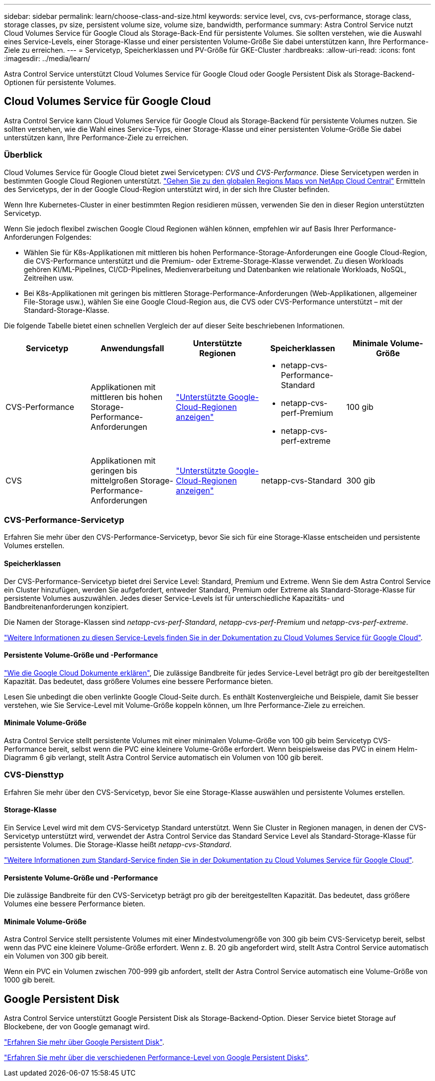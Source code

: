 ---
sidebar: sidebar 
permalink: learn/choose-class-and-size.html 
keywords: service level, cvs, cvs-performance, storage class, storage classes, pv size, persistent volume size, volume size, bandwidth, performance 
summary: Astra Control Service nutzt Cloud Volumes Service für Google Cloud als Storage-Back-End für persistente Volumes. Sie sollten verstehen, wie die Auswahl eines Service-Levels, einer Storage-Klasse und einer persistenten Volume-Größe Sie dabei unterstützen kann, Ihre Performance-Ziele zu erreichen. 
---
= Servicetyp, Speicherklassen und PV-Größe für GKE-Cluster
:hardbreaks:
:allow-uri-read: 
:icons: font
:imagesdir: ../media/learn/


[role="lead"]
Astra Control Service unterstützt Cloud Volumes Service für Google Cloud oder Google Persistent Disk als Storage-Backend-Optionen für persistente Volumes.



== Cloud Volumes Service für Google Cloud

Astra Control Service kann Cloud Volumes Service für Google Cloud als Storage-Backend für persistente Volumes nutzen. Sie sollten verstehen, wie die Wahl eines Service-Typs, einer Storage-Klasse und einer persistenten Volume-Größe Sie dabei unterstützen kann, Ihre Performance-Ziele zu erreichen.



=== Überblick

Cloud Volumes Service für Google Cloud bietet zwei Servicetypen: _CVS_ und _CVS-Performance_. Diese Servicetypen werden in bestimmten Google Cloud Regionen unterstützt. https://cloud.netapp.com/cloud-volumes-global-regions#cvsGcp["Gehen Sie zu den globalen Regions Maps von NetApp Cloud Central"^] Ermitteln des Servicetyps, der in der Google Cloud-Region unterstützt wird, in der sich Ihre Cluster befinden.

Wenn Ihre Kubernetes-Cluster in einer bestimmten Region residieren müssen, verwenden Sie den in dieser Region unterstützten Servicetyp.

Wenn Sie jedoch flexibel zwischen Google Cloud Regionen wählen können, empfehlen wir auf Basis Ihrer Performance-Anforderungen Folgendes:

* Wählen Sie für K8s-Applikationen mit mittleren bis hohen Performance-Storage-Anforderungen eine Google Cloud-Region, die CVS-Performance unterstützt und die Premium- oder Extreme-Storage-Klasse verwendet. Zu diesen Workloads gehören KI/ML-Pipelines, CI/CD-Pipelines, Medienverarbeitung und Datenbanken wie relationale Workloads, NoSQL, Zeitreihen usw.
* Bei K8s-Applikationen mit geringen bis mittleren Storage-Performance-Anforderungen (Web-Applikationen, allgemeiner File-Storage usw.), wählen Sie eine Google Cloud-Region aus, die CVS oder CVS-Performance unterstützt – mit der Standard-Storage-Klasse.


Die folgende Tabelle bietet einen schnellen Vergleich der auf dieser Seite beschriebenen Informationen.

[cols="5*"]
|===
| Servicetyp | Anwendungsfall | Unterstützte Regionen | Speicherklassen | Minimale Volume-Größe 


| CVS-Performance | Applikationen mit mittleren bis hohen Storage-Performance-Anforderungen | https://cloud.netapp.com/cloud-volumes-global-regions#cvsGcp["Unterstützte Google-Cloud-Regionen anzeigen"^]  a| 
* netapp-cvs-Performance-Standard
* netapp-cvs-perf-Premium
* netapp-cvs-perf-extreme

| 100 gib 


| CVS | Applikationen mit geringen bis mittelgroßen Storage-Performance-Anforderungen | https://cloud.netapp.com/cloud-volumes-global-regions#cvsGcp["Unterstützte Google-Cloud-Regionen anzeigen"^] | netapp-cvs-Standard | 300 gib 
|===


=== CVS-Performance-Servicetyp

Erfahren Sie mehr über den CVS-Performance-Servicetyp, bevor Sie sich für eine Storage-Klasse entscheiden und persistente Volumes erstellen.



==== Speicherklassen

Der CVS-Performance-Servicetyp bietet drei Service Level: Standard, Premium und Extreme. Wenn Sie dem Astra Control Service ein Cluster hinzufügen, werden Sie aufgefordert, entweder Standard, Premium oder Extreme als Standard-Storage-Klasse für persistente Volumes auszuwählen. Jedes dieser Service-Levels ist für unterschiedliche Kapazitäts- und Bandbreitenanforderungen konzipiert.

Die Namen der Storage-Klassen sind _netapp-cvs-perf-Standard_, _netapp-cvs-perf-Premium_ und _netapp-cvs-perf-extreme_.

https://cloud.google.com/solutions/partners/netapp-cloud-volumes/selecting-the-appropriate-service-level-and-allocated-capacity-for-netapp-cloud-volumes-service#service_levels["Weitere Informationen zu diesen Service-Levels finden Sie in der Dokumentation zu Cloud Volumes Service für Google Cloud"^].



==== Persistente Volume-Größe und -Performance

https://cloud.google.com/solutions/partners/netapp-cloud-volumes/selecting-the-appropriate-service-level-and-allocated-capacity-for-netapp-cloud-volumes-service#service_levels["Wie die Google Cloud Dokumente erklären"^], Die zulässige Bandbreite für jedes Service-Level beträgt pro gib der bereitgestellten Kapazität. Das bedeutet, dass größere Volumes eine bessere Performance bieten.

Lesen Sie unbedingt die oben verlinkte Google Cloud-Seite durch. Es enthält Kostenvergleiche und Beispiele, damit Sie besser verstehen, wie Sie Service-Level mit Volume-Größe koppeln können, um Ihre Performance-Ziele zu erreichen.



==== Minimale Volume-Größe

Astra Control Service stellt persistente Volumes mit einer minimalen Volume-Größe von 100 gib beim Servicetyp CVS-Performance bereit, selbst wenn die PVC eine kleinere Volume-Größe erfordert. Wenn beispielsweise das PVC in einem Helm-Diagramm 6 gib verlangt, stellt Astra Control Service automatisch ein Volumen von 100 gib bereit.



=== CVS-Diensttyp

Erfahren Sie mehr über den CVS-Servicetyp, bevor Sie eine Storage-Klasse auswählen und persistente Volumes erstellen.



==== Storage-Klasse

Ein Service Level wird mit dem CVS-Servicetyp Standard unterstützt. Wenn Sie Cluster in Regionen managen, in denen der CVS-Servicetyp unterstützt wird, verwendet der Astra Control Service das Standard Service Level als Standard-Storage-Klasse für persistente Volumes. Die Storage-Klasse heißt _netapp-cvs-Standard_.

https://cloud.google.com/solutions/partners/netapp-cloud-volumes/service-levels["Weitere Informationen zum Standard-Service finden Sie in der Dokumentation zu Cloud Volumes Service für Google Cloud"^].



==== Persistente Volume-Größe und -Performance

Die zulässige Bandbreite für den CVS-Servicetyp beträgt pro gib der bereitgestellten Kapazität. Das bedeutet, dass größere Volumes eine bessere Performance bieten.



==== Minimale Volume-Größe

Astra Control Service stellt persistente Volumes mit einer Mindestvolumengröße von 300 gib beim CVS-Servicetyp bereit, selbst wenn das PVC eine kleinere Volume-Größe erfordert. Wenn z. B. 20 gib angefordert wird, stellt Astra Control Service automatisch ein Volumen von 300 gib bereit.

Wenn ein PVC ein Volumen zwischen 700-999 gib anfordert, stellt der Astra Control Service automatisch eine Volume-Größe von 1000 gib bereit.



== Google Persistent Disk

Astra Control Service unterstützt Google Persistent Disk als Storage-Backend-Option. Dieser Service bietet Storage auf Blockebene, der von Google gemanagt wird.

https://cloud.google.com/persistent-disk/["Erfahren Sie mehr über Google Persistent Disk"^].

https://cloud.google.com/compute/docs/disks/performance["Erfahren Sie mehr über die verschiedenen Performance-Level von Google Persistent Disks"^].
